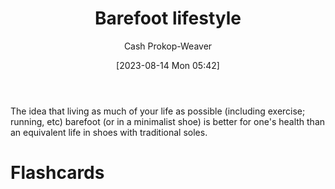 :PROPERTIES:
:ID:       aa610825-4313-4028-8972-8f25919a73d2
:ROAM_ALIASES: "Minimalist shoe"
:LAST_MODIFIED: [2023-08-20 Sun 08:05]
:END:
#+title: Barefoot lifestyle
#+hugo_custom_front_matter: :slug "aa610825-4313-4028-8972-8f25919a73d2"
#+author: Cash Prokop-Weaver
#+date: [2023-08-14 Mon 05:42]
#+filetags: :concept:

The idea that living as much of your life as possible (including exercise; running, etc) barefoot (or in a minimalist shoe) is better for one's health than an equivalent life in shoes with traditional soles.

* Flashcards
